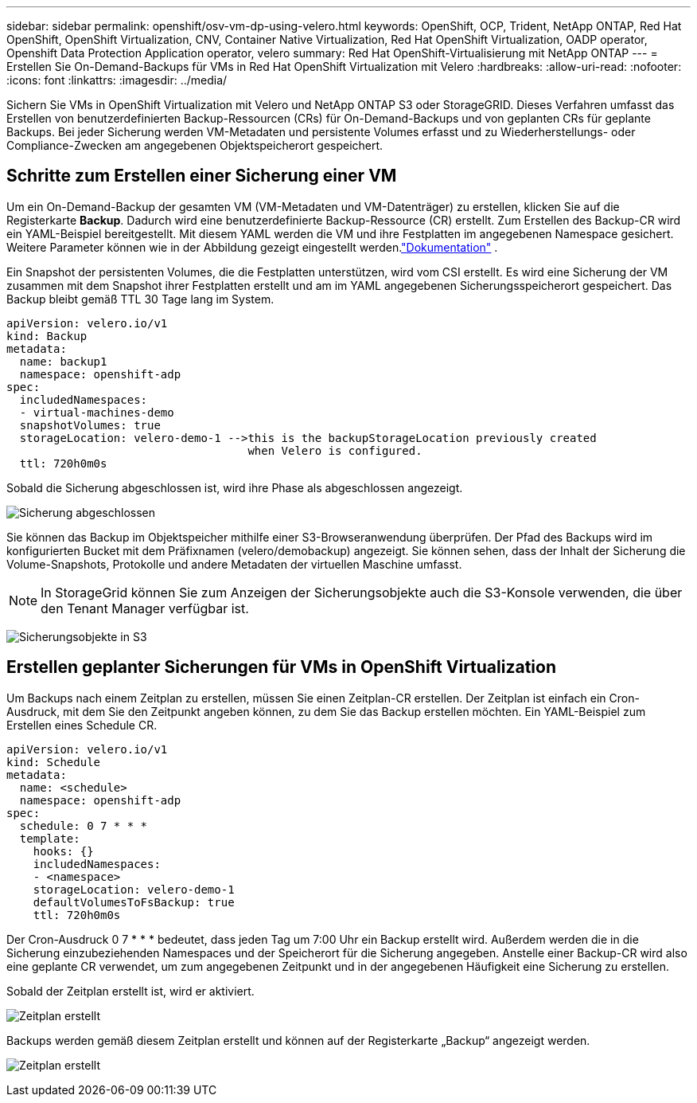 ---
sidebar: sidebar 
permalink: openshift/osv-vm-dp-using-velero.html 
keywords: OpenShift, OCP, Trident, NetApp ONTAP, Red Hat OpenShift, OpenShift Virtualization, CNV, Container Native Virtualization, Red Hat OpenShift Virtualization, OADP operator, Openshift Data Protection Application operator, velero 
summary: Red Hat OpenShift-Virtualisierung mit NetApp ONTAP 
---
= Erstellen Sie On-Demand-Backups für VMs in Red Hat OpenShift Virtualization mit Velero
:hardbreaks:
:allow-uri-read: 
:nofooter: 
:icons: font
:linkattrs: 
:imagesdir: ../media/


[role="lead"]
Sichern Sie VMs in OpenShift Virtualization mit Velero und NetApp ONTAP S3 oder StorageGRID.  Dieses Verfahren umfasst das Erstellen von benutzerdefinierten Backup-Ressourcen (CRs) für On-Demand-Backups und von geplanten CRs für geplante Backups.  Bei jeder Sicherung werden VM-Metadaten und persistente Volumes erfasst und zu Wiederherstellungs- oder Compliance-Zwecken am angegebenen Objektspeicherort gespeichert.



== Schritte zum Erstellen einer Sicherung einer VM

Um ein On-Demand-Backup der gesamten VM (VM-Metadaten und VM-Datenträger) zu erstellen, klicken Sie auf die Registerkarte **Backup**.  Dadurch wird eine benutzerdefinierte Backup-Ressource (CR) erstellt. Zum Erstellen des Backup-CR wird ein YAML-Beispiel bereitgestellt.  Mit diesem YAML werden die VM und ihre Festplatten im angegebenen Namespace gesichert. Weitere Parameter können wie in der Abbildung gezeigt eingestellt werden.link:https://docs.openshift.com/container-platform/4.14/backup_and_restore/application_backup_and_restore/backing_up_and_restoring/oadp-creating-backup-cr.html["Dokumentation"] .

Ein Snapshot der persistenten Volumes, die die Festplatten unterstützen, wird vom CSI erstellt.  Es wird eine Sicherung der VM zusammen mit dem Snapshot ihrer Festplatten erstellt und am im YAML angegebenen Sicherungsspeicherort gespeichert. Das Backup bleibt gemäß TTL 30 Tage lang im System.

....
apiVersion: velero.io/v1
kind: Backup
metadata:
  name: backup1
  namespace: openshift-adp
spec:
  includedNamespaces:
  - virtual-machines-demo
  snapshotVolumes: true
  storageLocation: velero-demo-1 -->this is the backupStorageLocation previously created
                                    when Velero is configured.
  ttl: 720h0m0s
....
Sobald die Sicherung abgeschlossen ist, wird ihre Phase als abgeschlossen angezeigt.

image:redhat-openshift-oadp-backup-001.png["Sicherung abgeschlossen"]

Sie können das Backup im Objektspeicher mithilfe einer S3-Browseranwendung überprüfen. Der Pfad des Backups wird im konfigurierten Bucket mit dem Präfixnamen (velero/demobackup) angezeigt.  Sie können sehen, dass der Inhalt der Sicherung die Volume-Snapshots, Protokolle und andere Metadaten der virtuellen Maschine umfasst.


NOTE: In StorageGrid können Sie zum Anzeigen der Sicherungsobjekte auch die S3-Konsole verwenden, die über den Tenant Manager verfügbar ist.

image:redhat-openshift-oadp-backup-002.png["Sicherungsobjekte in S3"]



== Erstellen geplanter Sicherungen für VMs in OpenShift Virtualization

Um Backups nach einem Zeitplan zu erstellen, müssen Sie einen Zeitplan-CR erstellen. Der Zeitplan ist einfach ein Cron-Ausdruck, mit dem Sie den Zeitpunkt angeben können, zu dem Sie das Backup erstellen möchten. Ein YAML-Beispiel zum Erstellen eines Schedule CR.

....
apiVersion: velero.io/v1
kind: Schedule
metadata:
  name: <schedule>
  namespace: openshift-adp
spec:
  schedule: 0 7 * * *
  template:
    hooks: {}
    includedNamespaces:
    - <namespace>
    storageLocation: velero-demo-1
    defaultVolumesToFsBackup: true
    ttl: 720h0m0s
....
Der Cron-Ausdruck 0 7 * * * bedeutet, dass jeden Tag um 7:00 Uhr ein Backup erstellt wird. Außerdem werden die in die Sicherung einzubeziehenden Namespaces und der Speicherort für die Sicherung angegeben. Anstelle einer Backup-CR wird also eine geplante CR verwendet, um zum angegebenen Zeitpunkt und in der angegebenen Häufigkeit eine Sicherung zu erstellen.

Sobald der Zeitplan erstellt ist, wird er aktiviert.

image:redhat-openshift-oadp-backup-003.png["Zeitplan erstellt"]

Backups werden gemäß diesem Zeitplan erstellt und können auf der Registerkarte „Backup“ angezeigt werden.

image:redhat-openshift-oadp-backup-004.png["Zeitplan erstellt"]
